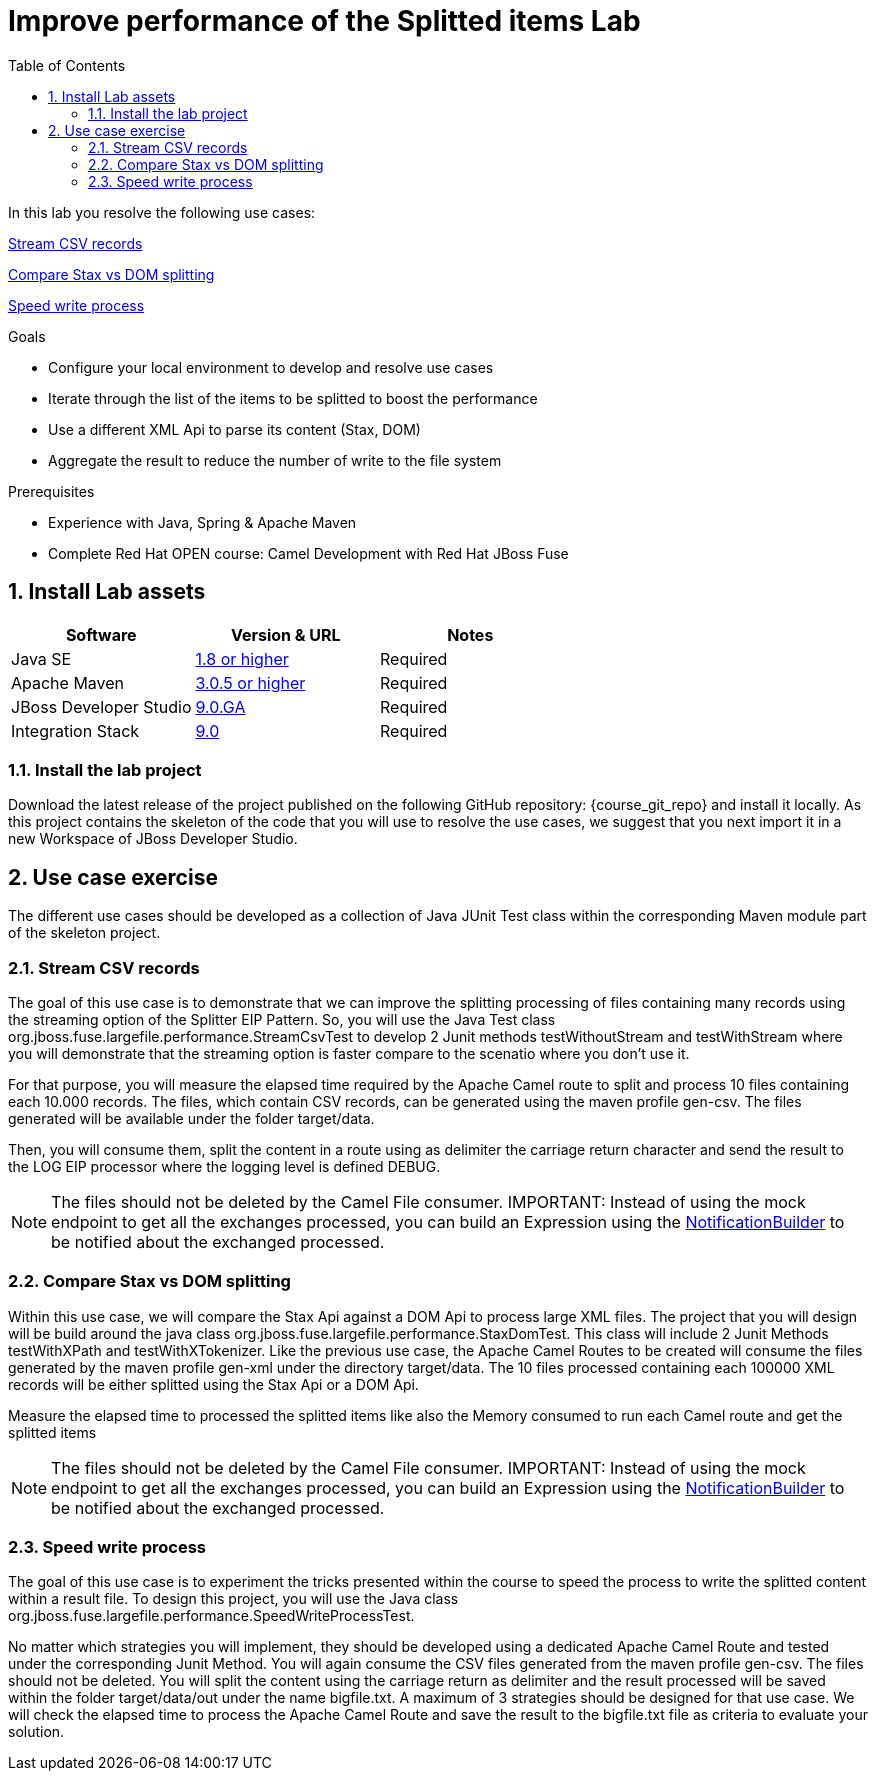 :noaudio:
:toc2:

= Improve performance of the Splitted items Lab

In this lab you resolve the following use cases:

<<usecase1>>

<<usecase2>>

<<usecase3>>

.Goals
* Configure your local environment to develop and resolve use cases
* Iterate through the list of the items to be splitted to boost the performance
* Use a different XML Api to parse its content (Stax, DOM)
* Aggregate the result to reduce the number of write to the file system

.Prerequisites
* Experience with Java, Spring & Apache Maven
* Complete Red Hat OPEN course: Camel Development with Red Hat JBoss Fuse

:numbered:
== Install Lab assets

|===
| Software | Version & URL | Notes |

| Java SE | http://www.oracle.com/technetwork/java/javase/downloads/index.html[1.8 or higher] | Required |
| Apache Maven | http://maven.apache.org[3.0.5 or higher] | Required |
| JBoss Developer Studio | http://www.jboss.org/products/devstudio/overview/[9.0.GA] | Required |
| Integration Stack | https://devstudio.jboss.com/9.0/stable/updates/[9.0] | Required |
|===

=== Install the lab project

Download the latest release of the project published on the following GitHub repository: {course_git_repo} and install it locally. As this project contains the skeleton of the code
that you will use to resolve the use cases, we suggest that you next import it in a new Workspace of JBoss Developer Studio.

== Use case exercise

The different use cases should be developed as a collection of Java JUnit Test class within the corresponding Maven module part of the skeleton project.

[[usecase1]]
=== Stream CSV records

The goal of this use case is to demonstrate that we can improve the splitting processing of files containing many records using the streaming option of the Splitter EIP Pattern.
So, you will use the Java Test class +org.jboss.fuse.largefile.performance.StreamCsvTest+ to develop 2 Junit methods +testWithoutStream+ and +testWithStream+ where you will demonstrate
that the streaming option is faster compare to the scenatio where you don't use it.

For that purpose, you will measure the elapsed time required by the Apache Camel route to split and process 10 files containing each 10.000 records. The files, which contain
CSV records, can be generated using the maven profile +gen-csv+. The files generated will be available under the folder +target/data+.

Then, you will consume them, split the content in a route using as delimiter the carriage return character and send the result to the LOG EIP processor where the logging level is defined DEBUG.

NOTE: The files should not be deleted by the Camel File consumer.
IMPORTANT: Instead of using the mock endpoint to get all the exchanges processed, you can build an Expression using the http://camel.apache.org/notifybuilder.html[NotificationBuilder] to be notified about the exchanged processed.

[[usecase2]]
=== Compare Stax vs DOM splitting

Within this use case, we will compare the Stax Api against a DOM Api to process large XML files. The project that you will design will be build around the java class +org.jboss.fuse.largefile.performance.StaxDomTest+.
This class will include 2 Junit Methods +testWithXPath+ and +testWithXTokenizer+. Like the previous use case, the Apache Camel Routes to be created will consume the files generated by the maven profile +gen-xml+
under the directory +target/data+. The 10 files processed containing each 100000 XML records will be either splitted using the Stax Api or a DOM Api.

Measure the elapsed time to processed the splitted items like also the Memory consumed to run each Camel route and get the splitted items

NOTE: The files should not be deleted by the Camel File consumer.
IMPORTANT: Instead of using the mock endpoint to get all the exchanges processed, you can build an Expression using the http://camel.apache.org/notifybuilder.html[NotificationBuilder] to be notified about the exchanged processed.

[[usecase3]]
=== Speed write process

The goal of this use case is to experiment the tricks presented within the course to speed the process to write the splitted content within a result file. To design this project, you will use the Java class +org.jboss.fuse.largefile.performance.SpeedWriteProcessTest+.

No matter which strategies you will implement, they should be developed using a dedicated Apache Camel Route and tested under the corresponding Junit Method. You will again consume the CSV files generated from the maven profile +gen-csv+.
The files should not be deleted. You will split the content using the carriage return as delimiter and the result processed will be saved within the folder +target/data/out+ under the name +bigfile.txt+.
A maximum of 3 strategies should be designed for that use case. We will check the elapsed time to process the Apache Camel Route and save the result to the +bigfile.txt+ file as criteria to evaluate your solution.

ifdef::showScript[]


endif::showScript[]
